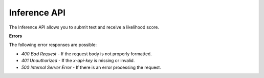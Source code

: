Inference API
=============

The Inference API allows you to submit text and receive a likelihood score.

.. http:post:: https://api.checkfor.ai/inference

  :<json string input: The text for which the inference should be made.
  :>json float likelihood: The likelihood score of the inference.

  **Request Headers**

  .. code-block:: json

    {
      "Content-Type": "application/json",
      "x-api-key": "<api-key>"
    }

  **Request Body**

  .. code-block:: json

    {
      "input": "<text>"
    }

  **Example Request**

  .. code-block:: http

    POST /inference HTTP/1.1
    Host: api.checkfor.ai
    Content-Type: application/json
    x-api-key: your_api_key_here

    {
      "input": "The text to analyze"
    }

  **Example Response**

  .. code-block:: json

    {
      "likelihood": 0.92
    }

**Errors**

The following error responses are possible:

- `400 Bad Request` - If the request body is not properly formatted.
- `401 Unauthorized` - If the `x-api-key` is missing or invalid.
- `500 Internal Server Error` - If there is an error processing the request.
